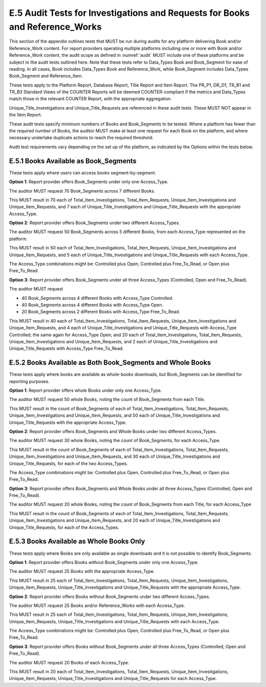 .. The COUNTER Code of Practice Release 5 © 2017-2023 by COUNTER
   is licensed under CC BY-SA 4.0. To view a copy of this license,
   visit https://creativecommons.org/licenses/by-sa/4.0/

E.5 Audit Tests for Investigations and Requests for Books and Reference_Works
-----------------------------------------------------------------------------

This section of the appendix outlines tests that MUST be run during audits for any platform delivering Book and/or Reference_Work content. For report providers operating multiple platforms including one or more with Book and/or Reference_Work content, the audit scope as defined in :numref:`audit` MUST include one of these platforms and be subject to the audit tests outlined here. Note that these tests refer to Data_Types Book and Book_Segment for ease of reading. In all cases, Book includes Data_Types Book and Reference_Work, while Book_Segment includes Data_Types Book_Segment and Reference_Item.

These tests apply to the Platform Report, Database Report, Title Report and Item Report. The PR_P1, DR_D1, TR_B1 and TR_B3 Standard Views of the COUNTER Reports will be deemed COUNTER-compliant if the metrics and Data_Types match those in the relevant COUNTER Report, with the appropriate aggregation. 

Unique_Title_Investigations and Unique_Title_Requests are referenced in these audit tests. These MUST NOT appear in the Item Report.

These audit tests specify minimum numbers of Books and Book_Segments to be tested. Where a platform has fewer than the required number of Books, the auditor MUST make at least one request for each Book on the platform, and where necessary undertake duplicate actions to reach the required threshold.

Audit test requirements vary depending on the set up of the platform, as indicated by the Options within the tests below.


E.5.1 Books Available as Book_Segments
""""""""""""""""""""""""""""""""""""""

These tests apply where users can access books segment-by-segment.

**Option 1**: Report provider offers Book_Segments under only one Access_Type.

The auditor MUST request 70 Book_Segments across 7 different Books.

This MUST result in 70 each of Total_Item_Investigations, Total_Item_Requests, Unique_Item_Investigations and Unique_Item_Requests, and 7 each of Unique_Title_Investigations and Unique_Title_Requests with the appropriate Access_Type.

**Option 2**: Report provider offers Book_Segments under two different Access_Types.

The auditor MUST request 50 Book_Segments across 5 different Books, from each Access_Type represented on the platform.

This MUST result in 50 each of Total_Item_Investigations, Total_Item_Requests, Unique_Item_Investigations and Unique_Item_Requests, and 5 each of Unique_Title_Investigations and Unique_Title_Requests with each Access_Type.

The Access_Type combinations might be: Controlled plus Open, Controlled plus Free_To_Read, or Open plus Free_To_Read.

**Option 3**: Report provider offers Book_Segments under all three Access_Types (Controlled, Open and Free_To_Read).

The auditor MUST request

* 40 Book_Segments across 4 different Books with Access_Type Controlled.
* 40 Book_Segments across 4 different Books with Access_Type Open.
* 20 Book_Segments across 2 different Books with Access_Type Free_To_Read.

This MUST result in 40 each of Total_Item_Investigations, Total_Item_Requests, Unique_Item_Investigations and Unique_Item_Requests, and 4 each of Unique_Title_Investigations and Unique_Title_Requests with Access_Type Controlled; the same again for Access_Type Open; and 20 each of Total_Item_Investigations, Total_Item_Requests, Unique_Item_Investigations and Unique_Item_Requests, and 2 each of Unique_Title_Investigations and Unique_Title_Requests with Access_Type Free_To_Read.


E.5.2 Books Available as Both Book_Segments and Whole Books
"""""""""""""""""""""""""""""""""""""""""""""""""""""""""""

These tests apply where books are available as whole-books downloads, but Book_Segments can be identified for reporting purposes.

**Option 1**: Report provider offers whole Books under only one Access_Type.

The auditor MUST request 50 whole Books, noting the count of Book_Segments from each Title.

This MUST result in  the count of Book_Segments of each of Total_Item_Investigations, Total_Item_Requests, Unique_Item_Investigations and Unique_Item_Requests, and 50 each of Unique_Title_Investigations and Unique_Title_Requests with the appropriate Access_Type.

**Option 2**: Report provider offers Book_Segments and Whole Books under two different Access_Types.

The auditor MUST request 30 whole Books, noting the count of Book_Segments, for each Access_Type.

This MUST result in the count of Book_Segments of each of Total_Item_Investigations, Total_Item_Requests, Unique_Item_Investigations and Unique_Item_Requests, and 30 each of Unique_Title_Investigations and Unique_Title_Requests, for each of the two Access_Types.

The Access_Type combinations might be: Controlled plus Open, Controlled plus Free_To_Read, or Open plus Free_To_Read.

**Option 3**: Report provider offers Book_Segments and Whole Books under all three Access_Types (Controlled, Open and Free_To_Read).

The auditor MUST request 20 whole Books, noting the count of Book_Segments from each Title, for each Access_Type

This MUST result in the count of Book_Segments of each of Total_Item_Investigations, Total_Item_Requests, Unique_Item_Investigations and Unique_Item_Requests, and 20 each of Unique_Title_Investigations and Unique_Title_Requests, for each of the Access_Types.


E.5.3 Books Available as Whole Books Only
"""""""""""""""""""""""""""""""""""""""""

These tests apply where Books are only available as single downloads and it is not possible to identify Book_Segments.

**Option 1**: Report provider offers Books without Book_Segments under only one Access_Type.

The auditor MUST request 25 Books with the appropriate Access_Type.

This MUST result in 25 each of Total_Item_Investigations, Total_Item_Requests, Unique_Item_Investigations, Unique_Item_Requests, Unique_Title_Investigations and Unique_Title_Requests with the appropriate Access_Type.

**Option 2**: Report provider offers Books without Book_Segments under two different Access_Types.

The auditor MUST request 25 Books and/or Reference_Works with each Access_Type.

This MUST result in 25 each of Total_Item_Investigations, Total_Item_Requests, Unique_Item_Investigations, Unique_Item_Requests, Unique_Title_Investigations and Unique_Title_Requests with each Access_Type.

The Access_Type combinations might be: Controlled plus Open, Controlled plus Free_To_Read, or Open plus Free_To_Read.

**Option 3**: Report provider offers Books without Book_Segments under all three Access_Types (Controlled, Open and Free_To_Read).

The auditor MUST request 20 Books of each Access_Type.

This MUST result in 20 each of Total_Item_Investigations, Total_Item_Requests, Unique_Item_Investigations, Unique_Item_Requests, Unique_Title_Investigations and Unique_Title_Requests for each Access_Type.